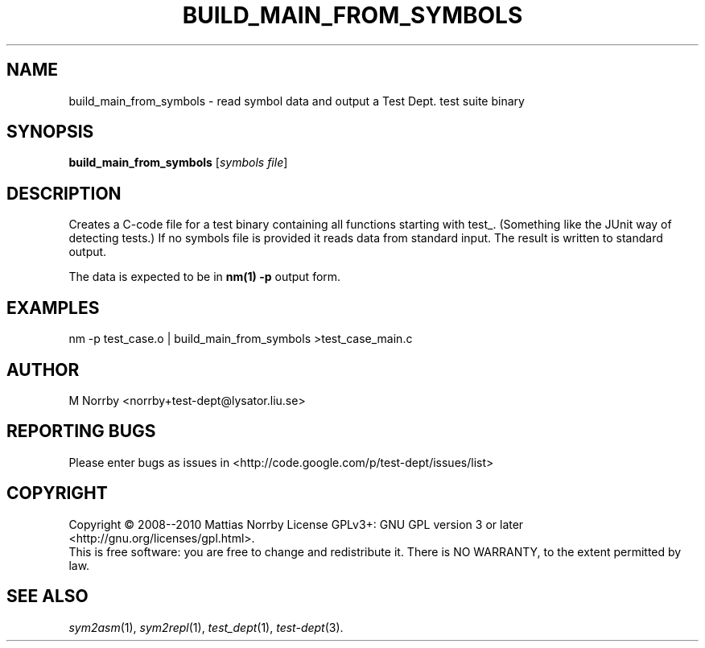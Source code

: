 .TH BUILD_MAIN_FROM_SYMBOLS 1 "October 2010" "" "Test Dept."
.SH NAME
build_main_from_symbols \- read symbol data and output a Test Dept. test suite binary
.SH SYNOPSIS
.B build_main_from_symbols
.RI [ symbols
.IR file ]
.br
.SH DESCRIPTION
.\" Add any additional description here
Creates a C-code file for a test binary containing all functions
starting with test_.  (Something like the JUnit way of detecting
tests.)  If no symbols file is provided it reads data from standard
input.  The result is written to standard output.

The data is expected to be in
.B nm(1) -p
output form.

.SH EXAMPLES
.nf
nm -p test_case.o | build_main_from_symbols >test_case_main.c
.fi

.SH AUTHOR
M Norrby <norrby+test-dept@lysator.liu.se>

.SH "REPORTING BUGS"
Please enter bugs as issues in <http://code.google.com/p/test-dept/issues/list>

.SH COPYRIGHT
Copyright \(co 2008--2010 Mattias Norrby
License GPLv3+: GNU GPL version 3 or later <http://gnu.org/licenses/gpl.html>.
.br
This is free software: you are free to change and redistribute it.
There is NO WARRANTY, to the extent permitted by law.

.SH SEE ALSO
.IR sym2asm (1),
.IR sym2repl (1),
.IR test_dept (1),
.IR test-dept (3).
